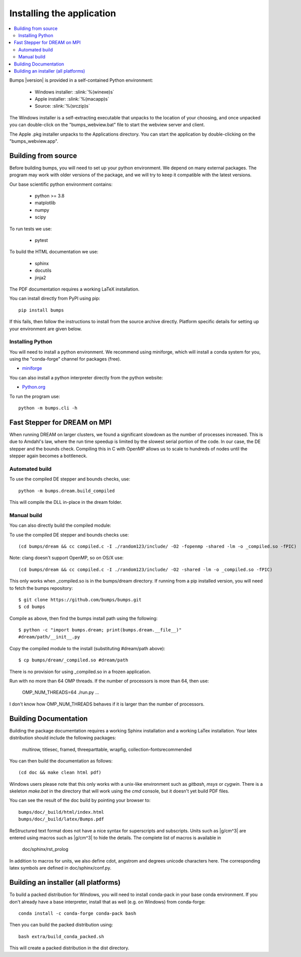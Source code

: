 .. _installing:

**************************
Installing the application
**************************

.. contents:: :local:

Bumps |version| is provided in a self-contained Python environment:

    - Windows installer: :slink:`%(winexe)s`
    - Apple installer: :slink:`%(macapp)s`
    - Source: :slink:`%(srczip)s`

The Windows installer is a self-extracting executable that unpacks 
to the location of your choosing, and
once unpacked you can double-click on the "bumps_webview.bat" file to
start the webview server and client.

The Apple .pkg installer unpacks to the Applications directory.  You can
start the application by double-clicking on the "bumps_webview.app".

Building from source
====================

Before building bumps, you will need to set up your python environment.
We depend on many external packages.  The program may work with
older versions of the package, and we will try to keep it compatible with
the latest versions.

Our base scientific python environment contains:

    - python >= 3.8
    - matplotlib
    - numpy
    - scipy

To run tests we use:

    - pytest

To build the HTML documentation we use:

    - sphinx
    - docutils
    - jinja2

The PDF documentation requires a working LaTeX installation.

You can install directly from PyPI using pip::

    pip install bumps

If this fails, then follow the instructions to install from the source
archive directly. Platform specific details for setting up your environment
are given below.

Installing Python
-----------------

You will need to install a python environment.  We recommend using
miniforge, which will install a conda system for you, using the 
"conda-forge" channel for packages (free).

* `miniforge <https://github.com/conda-forge/miniforge/releases/latest>`_

You can also install a python interpreter directly from the python website:

* `Python.org <https://www.python.org/downloads/>`_

To run the program use::

    python -m bumps.cli -h


Fast Stepper for DREAM on MPI
=============================

When running DREAM on larger clusters, we found a significant slowdown as the
number of processes increased.  This is due to Amdahl's law, where the run
time speedup is limited by the slowest serial portion of the code.  In our
case, the DE stepper and the bounds check.  Compiling this in C with OpenMP
allows us to scale to hundreds of nodes until the stepper again becomes a
bottleneck.

Automated build
---------------

To use the compiled DE stepper and bounds checks, use::

    python -m bumps.dream.build_compiled

This will compile the DLL in-place in the dream folder.

Manual build
------------

You can also directly build the compiled module:

To use the compiled DE stepper and bounds checks use::

    (cd bumps/dream && cc compiled.c -I ./random123/include/ -O2 -fopenmp -shared -lm -o _compiled.so -fPIC)

Note: clang doesn't support OpenMP, so on OS/X use::

    (cd bumps/dream && cc compiled.c -I ./random123/include/ -O2 -shared -lm -o _compiled.so -fPIC)

This only works when _compiled.so is in the bumps/dream directory.  If running
from a pip installed version, you will need to fetch the bumps repository::

    $ git clone https://github.com/bumps/bumps.git
    $ cd bumps

Compile as above, then find the bumps install path using the following::

    $ python -c "import bumps.dream; print(bumps.dream.__file__)"
    #dream/path/__init__.py

Copy the compiled module to the install (substituting #dream/path above)::

    $ cp bumps/dream/_compiled.so #dream/path

There is no provision for using _compiled.so in a frozen application.

Run with no more than 64 OMP threads.  If the number of processors is more
than 64, then use:

    OMP_NUM_THREADS=64 ./run.py ...

I don't know how OMP_NUM_THREADS behaves if it is larger than the number
of processors.


.. _docbuild:

Building Documentation
======================

Building the package documentation requires a working Sphinx installation and
a working LaTex installation.  Your latex distribution should include the
following packages:

    multirow, titlesec, framed, threeparttable, wrapfig,
    collection-fontsrecommended

You can then build the documentation as follows::

    (cd doc && make clean html pdf)

Windows users please note that this only works with a unix-like environment
such as *gitbash*, *msys* or *cygwin*.  There is a skeleton *make.bat* in
the directory that will work using the *cmd* console, but it doesn't yet
build PDF files.

You can see the result of the doc build by pointing your browser to::

    bumps/doc/_build/html/index.html
    bumps/doc/_build/latex/Bumps.pdf

ReStructured text format does not have a nice syntax for superscripts and
subscripts.  Units such as |g/cm^3| are entered using macros such as
\|g/cm^3| to hide the details.  The complete list of macros is available in

        doc/sphinx/rst_prolog

In addition to macros for units, we also define cdot, angstrom and degrees
unicode characters here.  The corresponding latex symbols are defined in
doc/sphinx/conf.py.


Building an installer (all platforms)
=====================================

To build a packed distribution for Windows, you will need to install
conda-pack in your base conda environment.  If you don't already have
a base interpreter, install that as well (e.g. on Windows) from
conda-forge::

    conda install -c conda-forge conda-pack bash

Then you can build the packed distribution using::

    bash extra/build_conda_packed.sh

This will create a packed distribution in the dist directory.